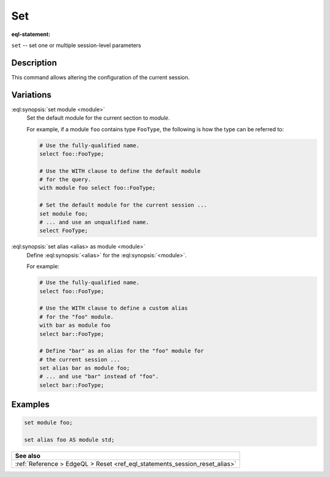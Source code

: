 .. _ref_eql_statements_session_set_alias:

Set
===

:eql-statement:


``set`` -- set one or multiple session-level parameters

.. eql:synopsis::

    set module <module> ;
    set alias <alias> as module <module> ;


Description
-----------

This command allows altering the configuration of the current session.


Variations
----------

:eql:synopsis:`set module <module>`
    Set the default module for the current section to *module*.

    For example, if a module ``foo`` contains type ``FooType``,
    the following is how the type can be referred to:

    .. code-block:: edgeql

        # Use the fully-qualified name.
        select foo::FooType;

        # Use the WITH clause to define the default module
        # for the query.
        with module foo select foo::FooType;

        # Set the default module for the current session ...
        set module foo;
        # ... and use an unqualified name.
        select FooType;


:eql:synopsis:`set alias <alias> as module <module>`
    Define :eql:synopsis:`<alias>` for the
    :eql:synopsis:`<module>`.

    For example:

    .. code-block:: edgeql

        # Use the fully-qualified name.
        select foo::FooType;

        # Use the WITH clause to define a custom alias
        # for the "foo" module.
        with bar as module foo
        select bar::FooType;

        # Define "bar" as an alias for the "foo" module for
        # the current session ...
        set alias bar as module foo;
        # ... and use "bar" instead of "foo".
        select bar::FooType;


Examples
--------

.. code-block:: edgeql

    set module foo;

    set alias foo AS module std;


.. list-table::
  :class: seealso

  * - **See also**
  * - :ref:`Reference > EdgeQL > Reset
      <ref_eql_statements_session_reset_alias>`
